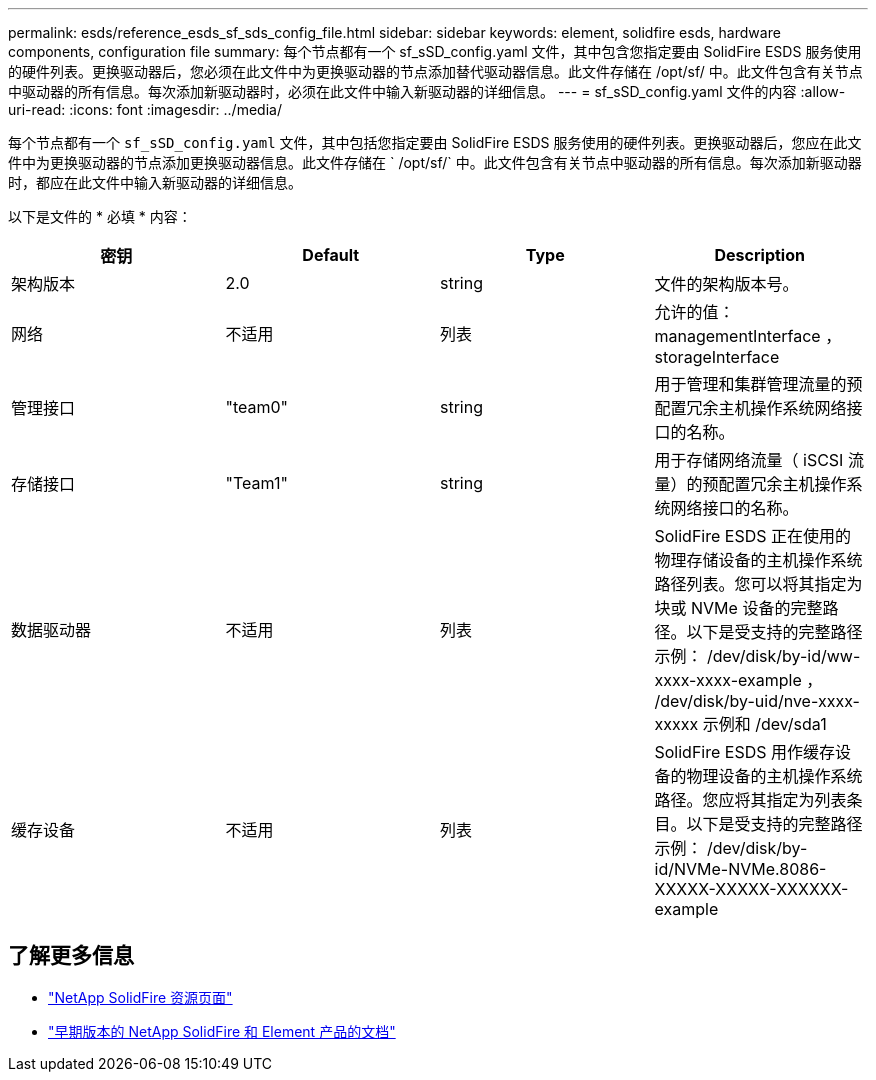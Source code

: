 ---
permalink: esds/reference_esds_sf_sds_config_file.html 
sidebar: sidebar 
keywords: element, solidfire esds, hardware components, configuration file 
summary: 每个节点都有一个 sf_sSD_config.yaml 文件，其中包含您指定要由 SolidFire ESDS 服务使用的硬件列表。更换驱动器后，您必须在此文件中为更换驱动器的节点添加替代驱动器信息。此文件存储在 /opt/sf/ 中。此文件包含有关节点中驱动器的所有信息。每次添加新驱动器时，必须在此文件中输入新驱动器的详细信息。 
---
= sf_sSD_config.yaml 文件的内容
:allow-uri-read: 
:icons: font
:imagesdir: ../media/


[role="lead"]
每个节点都有一个 `sf_sSD_config.yaml` 文件，其中包括您指定要由 SolidFire ESDS 服务使用的硬件列表。更换驱动器后，您应在此文件中为更换驱动器的节点添加更换驱动器信息。此文件存储在 ` /opt/sf/` 中。此文件包含有关节点中驱动器的所有信息。每次添加新驱动器时，都应在此文件中输入新驱动器的详细信息。

以下是文件的 * 必填 * 内容：

[cols="4*"]
|===
| 密钥 | Default | Type | Description 


 a| 
架构版本
 a| 
2.0
 a| 
string
 a| 
文件的架构版本号。



 a| 
网络
 a| 
不适用
 a| 
列表
 a| 
允许的值： managementInterface ， storageInterface



 a| 
管理接口
 a| 
"team0"
 a| 
string
 a| 
用于管理和集群管理流量的预配置冗余主机操作系统网络接口的名称。



 a| 
存储接口
 a| 
"Team1"
 a| 
string
 a| 
用于存储网络流量（ iSCSI 流量）的预配置冗余主机操作系统网络接口的名称。



 a| 
数据驱动器
 a| 
不适用
 a| 
列表
 a| 
SolidFire ESDS 正在使用的物理存储设备的主机操作系统路径列表。您可以将其指定为块或 NVMe 设备的完整路径。以下是受支持的完整路径示例： /dev/disk/by-id/ww-xxxx-xxxx-example ， /dev/disk/by-uid/nve-xxxx-xxxxx 示例和 /dev/sda1



 a| 
缓存设备
 a| 
不适用
 a| 
列表
 a| 
SolidFire ESDS 用作缓存设备的物理设备的主机操作系统路径。您应将其指定为列表条目。以下是受支持的完整路径示例： /dev/disk/by-id/NVMe-NVMe.8086-XXXXX-XXXXX-XXXXXX-example

|===


== 了解更多信息

* https://www.netapp.com/data-storage/solidfire/documentation/["NetApp SolidFire 资源页面"^]
* https://docs.netapp.com/sfe-122/topic/com.netapp.ndc.sfe-vers/GUID-B1944B0E-B335-4E0B-B9F1-E960BF32AE56.html["早期版本的 NetApp SolidFire 和 Element 产品的文档"^]


